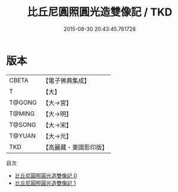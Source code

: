 #+TITLE: 比丘尼圓照圓光造雙像記 / TKD

#+DATE: 2015-08-30 20:43:45.761728
* 版本
 |     CBETA|【電子佛典集成】|
 |         T|【大】     |
 |    T@GONG|【大→宮】   |
 |    T@MING|【大→明】   |
 |    T@SONG|【大→宋】   |
 |    T@YUAN|【大→元】   |
 |       TKD|【高麗藏・東國影印版】|
目次
 - [[file:KR6k0070_000.txt][比丘尼圓照圓光造雙像記 0]]
 - [[file:KR6k0070_001.txt][比丘尼圓照圓光造雙像記 1]]
